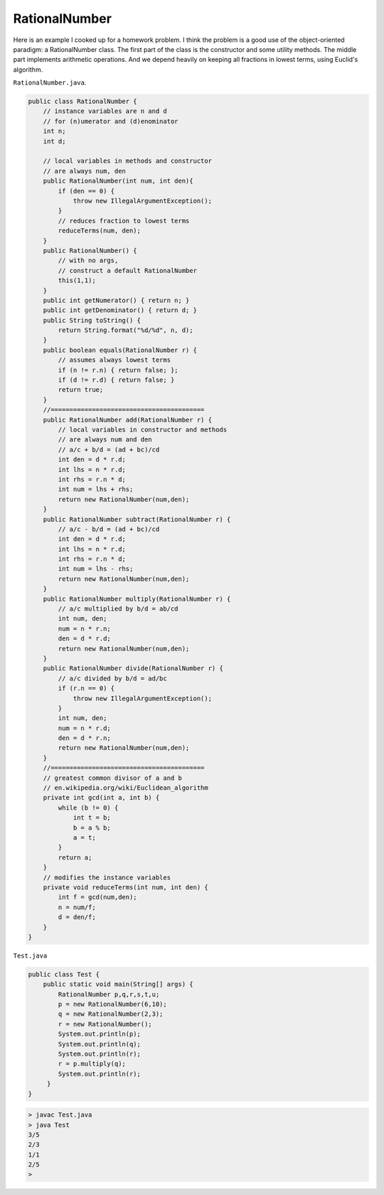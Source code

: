 .. _rational:

##############
RationalNumber
##############

Here is an example I cooked up for a homework problem.  I think the problem is a good use of the object-oriented paradigm:  a RationalNumber class.  The first part of the class is the constructor and some utility methods.  The middle part implements arithmetic operations.  And we depend heavily on keeping all fractions in lowest terms, using Euclid's algorithm. 

``RationalNumber.java``.

.. sourcecode:: java

    public class RationalNumber {
        // instance variables are n and d
        // for (n)umerator and (d)enominator
        int n;
        int d;

        // local variables in methods and constructor
        // are always num, den
        public RationalNumber(int num, int den){
            if (den == 0) {
                throw new IllegalArgumentException();
            }
            // reduces fraction to lowest terms
            reduceTerms(num, den);
        }
        public RationalNumber() {
            // with no args, 
            // construct a default RationalNumber
            this(1,1);
        }
        public int getNumerator() { return n; }
        public int getDenominator() { return d; }
        public String toString() {
            return String.format("%d/%d", n, d);
        }
        public boolean equals(RationalNumber r) {
            // assumes always lowest terms
            if (n != r.n) { return false; };
            if (d != r.d) { return false; }
            return true;
        }
        //=========================================
        public RationalNumber add(RationalNumber r) {
            // local variables in constructor and methods
            // are always num and den
            // a/c + b/d = (ad + bc)/cd
            int den = d * r.d;
            int lhs = n * r.d;
            int rhs = r.n * d;
            int num = lhs + rhs;
            return new RationalNumber(num,den);
        }
        public RationalNumber subtract(RationalNumber r) {
            // a/c - b/d = (ad + bc)/cd
            int den = d * r.d;
            int lhs = n * r.d;
            int rhs = r.n * d;
            int num = lhs - rhs;
            return new RationalNumber(num,den);
        }
        public RationalNumber multiply(RationalNumber r) {
            // a/c multiplied by b/d = ab/cd
            int num, den;
            num = n * r.n;
            den = d * r.d;
            return new RationalNumber(num,den);
        }
        public RationalNumber divide(RationalNumber r) {
            // a/c divided by b/d = ad/bc
            if (r.n == 0) {
                throw new IllegalArgumentException();
            }
            int num, den;
            num = n * r.d;
            den = d * r.n;
            return new RationalNumber(num,den);
        }
        //=========================================
        // greatest common divisor of a and b
        // en.wikipedia.org/wiki/Euclidean_algorithm
        private int gcd(int a, int b) {
            while (b != 0) {
                int t = b;
                b = a % b;
                a = t;
            }
            return a;
        }
        // modifies the instance variables
        private void reduceTerms(int num, int den) {
            int f = gcd(num,den);
            n = num/f;
            d = den/f;
        }
    }
    
``Test.java``

.. sourcecode:: java

    public class Test { 
        public static void main(String[] args) {
            RationalNumber p,q,r,s,t,u;
            p = new RationalNumber(6,10);
            q = new RationalNumber(2,3);
            r = new RationalNumber();
            System.out.println(p);
            System.out.println(q);
            System.out.println(r);
            r = p.multiply(q);
            System.out.println(r);
         }
    }

.. sourcecode:: bash

    > javac Test.java 
    > java Test
    3/5
    2/3
    1/1
    2/5
    >

